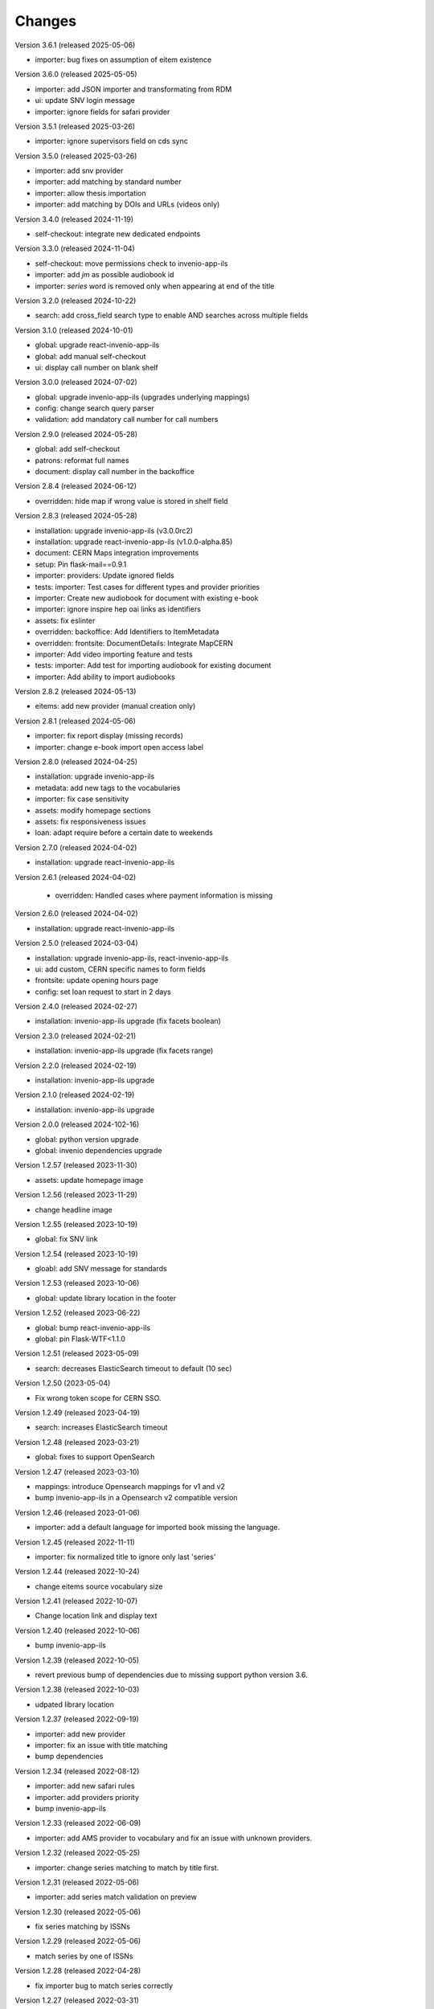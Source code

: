 ..
    Copyright (C) 2019-2024 CERN.

    CDS-ILS is free software; you can redistribute it and/or modify it
    under the terms of the MIT License; see LICENSE file for more details.

Changes
=======

Version 3.6.1 (released 2025-05-06)

- importer: bug fixes on assumption of eitem existence

Version 3.6.0 (released 2025-05-05)

- importer: add JSON importer and transformating from RDM
- ui: update SNV login message
- importer: ignore fields for safari provider

Version 3.5.1 (released 2025-03-26)

- importer: ignore supervisors field on cds sync

Version 3.5.0 (released 2025-03-26)

- importer: add snv provider
- importer: add matching by standard number
- importer: allow thesis importation
- importer: add matching by DOIs and URLs (videos only)

Version 3.4.0 (released 2024-11-19)

- self-checkout: integrate new dedicated endpoints

Version 3.3.0 (released 2024-11-04)

- self-checkout: move permissions check to invenio-app-ils
- importer: add `jm` as possible audiobook id
- importer: `series` word is removed only when appearing at end of the title

Version 3.2.0 (released 2024-10-22)

- search: add cross_field search type to enable AND searches across multiple fields

Version 3.1.0 (released 2024-10-01)

- global: upgrade react-invenio-app-ils
- global: add manual self-checkout
- ui: display call number on blank shelf

Version 3.0.0 (released 2024-07-02)

- global: upgrade invenio-app-ils (upgrades underlying mappings)
- config: change search query parser
- validation: add mandatory call number for call numbers

Version 2.9.0 (released 2024-05-28)

- global: add self-checkout
- patrons: reformat full names
- document: display call number in the backoffice

Version 2.8.4 (released 2024-06-12)

- overridden: hide map if wrong value is stored in shelf field

Version 2.8.3 (released 2024-05-28)

- installation: upgrade invenio-app-ils (v3.0.0rc2)
- installation: upgrade react-invenio-app-ils (v1.0.0-alpha.85)
- document: CERN Maps integration improvements
- setup: Pin flask-mail==0.9.1
- importer: providers: Update ignored fields
- tests: importer: Test cases for different types and provider priorities
- importer: Create new audiobook for document with existing e-book
- importer: ignore inspire hep oai links as identifiers
- assets: fix eslinter
- overridden: backoffice: Add Identifiers to ItemMetadata
- overridden: frontsite: DocumentDetails: Integrate MapCERN
- importer: Add video importing feature and tests
- tests: importer: Add test for importing audiobook for existing document
- importer: Add ability to import audiobooks

Version 2.8.2 (released 2024-05-13)

- eitems: add new provider (manual creation only)

Version 2.8.1 (released 2024-05-06)

- importer: fix report display (missing records)
- importer: change e-book import open access label

Version 2.8.0 (released 2024-04-25)

- installation: upgrade invenio-app-ils
- metadata: add new tags to the vocabularies
- importer: fix case sensitivity
- assets: modify homepage sections
- assets: fix responsiveness issues
- loan: adapt require before a certain date to weekends

Version 2.7.0 (released 2024-04-02)

- installation: upgrade react-invenio-app-ils

Version 2.6.1 (released 2024-04-02)

 - overridden: Handled cases where payment information is missing

Version 2.6.0 (released 2024-04-02)

- installation: upgrade react-invenio-app-ils

Version 2.5.0 (released 2024-03-04)

- installation: upgrade invenio-app-ils, react-invenio-app-ils
- ui: add custom, CERN specific names to form fields
- frontsite: update opening hours page
- config: set loan request to start in 2 days

Version 2.4.0 (released 2024-02-27)

- installation: invenio-app-ils upgrade (fix facets boolean)

Version 2.3.0 (released 2024-02-21)

- installation: invenio-app-ils upgrade (fix facets range)

Version 2.2.0 (released 2024-02-19)

- installation: invenio-app-ils upgrade

Version 2.1.0 (released 2024-02-19)

- installation: invenio-app-ils upgrade

Version 2.0.0 (released 2024-102-16)

- global: python version upgrade
- global: invenio dependencies upgrade

Version 1.2.57 (released 2023-11-30)

- assets: update homepage image

Version 1.2.56 (released 2023-11-29)

- change headline image

Version 1.2.55 (released 2023-10-19)

- global: fix SNV link

Version 1.2.54 (released 2023-10-19)

- gloabl: add SNV message for standards

Version 1.2.53 (released 2023-10-06)

- global: update library location in the footer

Version 1.2.52 (released 2023-06-22)

- global: bump react-invenio-app-ils
- global: pin Flask-WTF<1.1.0

Version 1.2.51 (released 2023-05-09)

- search: decreases ElasticSearch timeout to default (10 sec)

Version 1.2.50 (2023-05-04)

- Fix wrong token scope for CERN SSO.

Version 1.2.49 (released 2023-04-19)

- search: increases ElasticSearch timeout

Version 1.2.48 (released 2023-03-21)

- global: fixes to support OpenSearch

Version 1.2.47 (released 2023-03-10)

- mappings: introduce Opensearch mappings for v1 and v2
- bump invenio-app-ils in a Opensearch v2 compatible version

Version 1.2.46 (released 2023-01-06)

- importer: add a default language for imported book missing the language.

Version 1.2.45 (released 2022-11-11)

- importer: fix normalized title to ignore only last 'series'

Version 1.2.44 (released 2022-10-24)

- change eitems source vocabulary size

Version 1.2.41 (released 2022-10-07)

- Change location link and display text

Version 1.2.40 (released 2022-10-06)

- bump invenio-app-ils

Version 1.2.39 (released 2022-10-05)

- revert previous bump of dependencies due to missing support python version 3.6.

Version 1.2.38 (released 2022-10-03)

- udpated library location

Version 1.2.37 (released 2022-09-19)

- importer: add new provider
- importer: fix an issue with title matching
- bump dependencies

Version 1.2.34 (released 2022-08-12)

- importer: add new safari rules
- importer: add providers priority
- bump invenio-app-ils

Version 1.2.33 (released 2022-06-09)

- importer: add AMS provider to vocabulary and fix an issue with unknown providers.

Version 1.2.32 (released 2022-05-25)

- importer: change series matching to match by title first.

Version 1.2.31 (released 2022-05-06)

- importer: add series match validation on preview

Version 1.2.30 (released 2022-05-06)

- fix series matching by ISSNs

Version 1.2.29 (released 2022-05-06)

- match series by one of ISSNs

Version 1.2.28 (released 2022-04-28)

- fix importer bug to match series correctly

Version 1.2.27 (released 2022-03-31)

- update links in static pages
- fix cli to assign legacy pid
- Adds building and phone information to the footer

Version 1.2.26 (released 2022-03-10)

- fix search phrases for series volumes

Version 1.2.24 (released 2022-02-24)

- Fix bug with conference info not showing in the frontsite

Version 1.2.23 (released 2022-02-23)

- Update invenio-opendefinition

Version 1.2.22 (released 2022-02-23)

- Pin itsdangerous
- Increase max authors able to be edited in the document editor
- Fixing `et al.` display across the system


Version 1.2.20 (released 2022-02-01)

- fix wrong search guide link
- update react-invenio-app-ils and react-searchkit to latest

Version 1.2.18 (released 2022-01-18)

- importer: bugfixes
- ldap: add user deletion script
- document details: add links to external services
- global: add privacy policy page
- document: check if document exists on indexing references
- circulation: improve CSV export

Version 1.2.13 (released 2022-01-06)

- Importer:
    - improve handling errors
    - fix parsing series and documents titles
    - fix priority providers imports
    - fix indexing issues
    - fix matching by authors surnames
- Maintenance: add legacy pid minting
- Dependencies: upgrade lxml


Version 1.2.12 (released 2021-12-10)

- Importer: fix duplication of series during the import
- Importer: fix eitems import priority

Version 1.2.11 (released 2021-12-08)

- Upgrade invenio packages
- Upgrade flask + werkzeug > v2.0.0
- Upgrade various python packages
- Add custom loan search serializer
    - drop redundant loan fields
    - add item_suggestion location
- Importer: improve performance of detail page loading
- Importer: improve records matching script
- Purchase orders: automatically propagate payment information
- Alert librarian on extending loans on overbooked documents
- Fix loan requests order
- Fix alert librarian about preceding loan request during checkout
- Patron history: fix "See all" query


Version 1.2.10 (released 2021-11-16)

- Added error messages that can appear while opening a deleted task or an unexpected response from the backend
- Items on loan are now being shown again in the where to find section of the document detail page (front-office)
- Fixed inconsistencies in the preview statuses
- Importer item row now displays the title from the imported document and not the matched document
- Importer now does an extra check to validate that matched documents have equal ISBN/Title pairs, otherwise will categorize it as a partial match
- Various minor improvements from feedback that was received
    - ignore rules checkbox is un-checkable
    - Added name of imported file in history and task-details page
    - Added provider name to task details page
    - Search bar is not case sensitive anymore
    - Added pagination to importer task overview
    - Added partial matches to statistics
    - Pagination does not go back to page 1 when an action happens
    - Providers names changed
    - Backend raises exception when wrong provider is chosen
    - Statistics segment does not appear in 2 rows with large numbers anymore
- Overdue loans can now also be bulk extended
